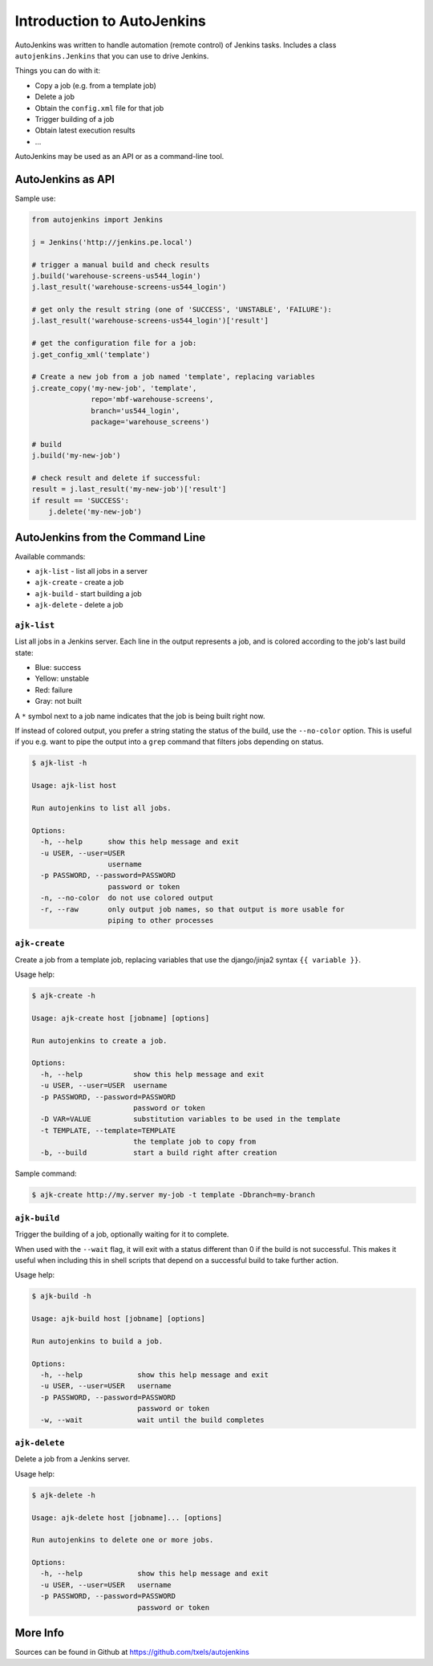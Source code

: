 Introduction to AutoJenkins
===========================

AutoJenkins was written to handle automation (remote control) of Jenkins tasks.
Includes a class ``autojenkins.Jenkins`` that you can use to drive Jenkins.

Things you can do with it:

* Copy a job (e.g. from a template job)
* Delete a job
* Obtain the ``config.xml`` file for that job
* Trigger building of a job
* Obtain latest execution results
* ...

AutoJenkins may be used as an API or as a command-line tool.

AutoJenkins as API
------------------

Sample use:

.. code-block:: python

    from autojenkins import Jenkins

    j = Jenkins('http://jenkins.pe.local')

    # trigger a manual build and check results
    j.build('warehouse-screens-us544_login')
    j.last_result('warehouse-screens-us544_login')

    # get only the result string (one of 'SUCCESS', 'UNSTABLE', 'FAILURE'):
    j.last_result('warehouse-screens-us544_login')['result']

    # get the configuration file for a job:
    j.get_config_xml('template')

    # Create a new job from a job named 'template', replacing variables
    j.create_copy('my-new-job', 'template',
                  repo='mbf-warehouse-screens',
                  branch='us544_login',
                  package='warehouse_screens')

    # build
    j.build('my-new-job')

    # check result and delete if successful:
    result = j.last_result('my-new-job')['result']
    if result == 'SUCCESS':
        j.delete('my-new-job')

AutoJenkins from the Command Line
---------------------------------

Available commands:

* ``ajk-list`` - list all jobs in a server
* ``ajk-create`` - create a job
* ``ajk-build`` - start building a job
* ``ajk-delete`` - delete a job

``ajk-list``
~~~~~~~~~~~~

List all jobs in a Jenkins server. Each line in the output represents
a job, and is colored according to the job's last build state:

* Blue: success
* Yellow: unstable
* Red: failure
* Gray: not built

A ``*`` symbol next to a job name indicates that the job is being built
right now.

If instead of colored output, you prefer a string stating the status
of the build, use the ``--no-color`` option. This is useful if you
e.g. want to pipe the output into a ``grep`` command that filters
jobs depending on status.

.. code-block:: none

    $ ajk-list -h

    Usage: ajk-list host

    Run autojenkins to list all jobs.

    Options:
      -h, --help      show this help message and exit
      -u USER, --user=USER
                      username
      -p PASSWORD, --password=PASSWORD
                      password or token
      -n, --no-color  do not use colored output
      -r, --raw       only output job names, so that output is more usable for
                      piping to other processes

``ajk-create``
~~~~~~~~~~~~~~

Create a job from a template job, replacing variables that
use the django/jinja2 syntax ``{{ variable }}``.

Usage help:

.. code-block:: none

    $ ajk-create -h

    Usage: ajk-create host [jobname] [options]

    Run autojenkins to create a job.

    Options:
      -h, --help            show this help message and exit
      -u USER, --user=USER  username
      -p PASSWORD, --password=PASSWORD
                            password or token
      -D VAR=VALUE          substitution variables to be used in the template
      -t TEMPLATE, --template=TEMPLATE
                            the template job to copy from
      -b, --build           start a build right after creation

Sample command:

.. code-block:: none

    $ ajk-create http://my.server my-job -t template -Dbranch=my-branch

``ajk-build``
~~~~~~~~~~~~~

Trigger the building of a job, optionally waiting for it to complete.

When used with the ``--wait`` flag, it will exit with a status different than
0 if the build is not successful. This makes it useful when including this in
shell scripts that depend on a successful build to take further action.

Usage help:

.. code-block:: none

    $ ajk-build -h

    Usage: ajk-build host [jobname] [options]

    Run autojenkins to build a job.

    Options:
      -h, --help             show this help message and exit
      -u USER, --user=USER   username
      -p PASSWORD, --password=PASSWORD
                             password or token
      -w, --wait             wait until the build completes

``ajk-delete``
~~~~~~~~~~~~~~

Delete a job from a Jenkins server.

Usage help:

.. code-block:: none

    $ ajk-delete -h

    Usage: ajk-delete host [jobname]... [options]

    Run autojenkins to delete one or more jobs.

    Options:
      -h, --help             show this help message and exit
      -u USER, --user=USER   username
      -p PASSWORD, --password=PASSWORD
                             password or token


More Info
---------

Sources can be found in Github at https://github.com/txels/autojenkins
